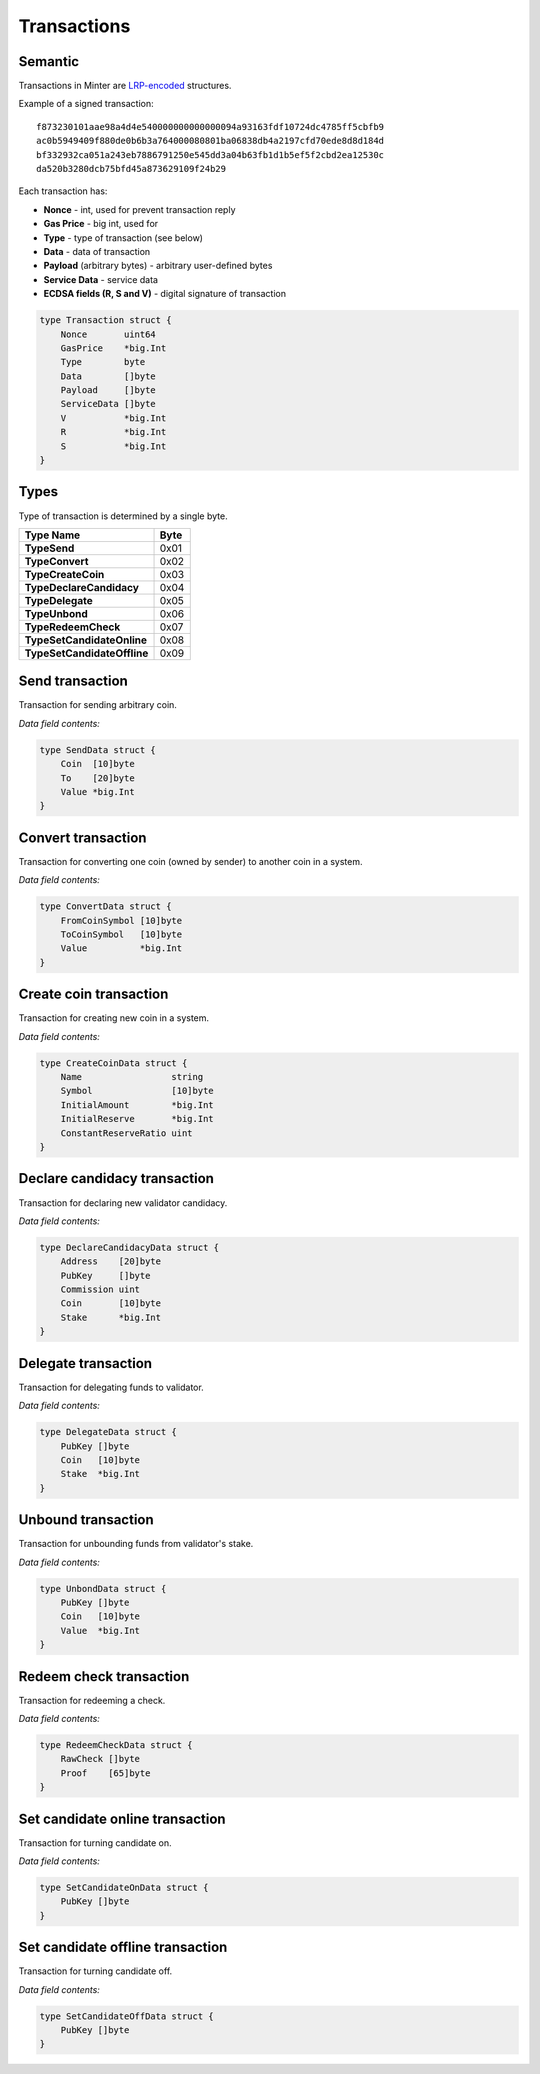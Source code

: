 Transactions
============

Semantic
^^^^^^^^

Transactions in Minter are `LRP-encoded <https://github.com/ethereum/wiki/wiki/RLP>`__ structures.

Example of a signed transaction:

::

    f873230101aae98a4d4e540000000000000094a93163fdf10724dc4785ff5cbfb9
    ac0b5949409f880de0b6b3a764000080801ba06838db4a2197cfd70ede8d8d184d
    bf332932ca051a243eb7886791250e545dd3a04b63fb1d1b5ef5f2cbd2ea12530c
    da520b3280dcb75bfd45a873629109f24b29

Each transaction has:

- **Nonce** - int, used for prevent transaction reply
- **Gas Price** - big int, used for
- **Type** - type of transaction (see below)
- **Data** - data of transaction
- **Payload** (arbitrary bytes) - arbitrary user-defined bytes
- **Service Data** - service data
- **ECDSA fields (R, S and V)** - digital signature of transaction

.. code-block:: go

    type Transaction struct {
        Nonce       uint64
        GasPrice    *big.Int
        Type        byte
        Data        []byte
        Payload     []byte
        ServiceData []byte
        V           *big.Int
        R           *big.Int
        S           *big.Int
    }

Types
^^^^^

Type of transaction is determined by a single byte.

+----------------------------------+---------+
| Type Name                        | Byte    |
+==================================+=========+
| **TypeSend**                     | 0x01    |
+----------------------------------+---------+
| **TypeConvert**                  | 0x02    |
+----------------------------------+---------+
| **TypeCreateCoin**               | 0x03    |
+----------------------------------+---------+
| **TypeDeclareCandidacy**         | 0x04    |
+----------------------------------+---------+
| **TypeDelegate**                 | 0x05    |
+----------------------------------+---------+
| **TypeUnbond**                   | 0x06    |
+----------------------------------+---------+
| **TypeRedeemCheck**              | 0x07    |
+----------------------------------+---------+
| **TypeSetCandidateOnline**       | 0x08    |
+----------------------------------+---------+
| **TypeSetCandidateOffline**      | 0x09    |
+----------------------------------+---------+

Send transaction
^^^^^^^^^^^^^^^^

Transaction for sending arbitrary coin.

*Data field contents:*

.. code-block:: go

    type SendData struct {
        Coin  [10]byte
        To    [20]byte
        Value *big.Int
    }

Convert transaction
^^^^^^^^^^^^^^^^^^^

Transaction for converting one coin (owned by sender) to another coin in a system.

*Data field contents:*

.. code-block:: go

    type ConvertData struct {
        FromCoinSymbol [10]byte
        ToCoinSymbol   [10]byte
        Value          *big.Int
    }

Create coin transaction
^^^^^^^^^^^^^^^^^^^^^^^

Transaction for creating new coin in a system.

*Data field contents:*

.. code-block:: go

    type CreateCoinData struct {
        Name                 string
        Symbol               [10]byte
        InitialAmount        *big.Int
        InitialReserve       *big.Int
        ConstantReserveRatio uint
    }

Declare candidacy transaction
^^^^^^^^^^^^^^^^^^^^^^^^^^^^^

Transaction for declaring new validator candidacy.

*Data field contents:*

.. code-block:: go

    type DeclareCandidacyData struct {
        Address    [20]byte
        PubKey     []byte
        Commission uint
        Coin       [10]byte
        Stake      *big.Int
    }

Delegate transaction
^^^^^^^^^^^^^^^^^^^^

Transaction for delegating funds to validator.

*Data field contents:*

.. code-block:: go

    type DelegateData struct {
        PubKey []byte
        Coin   [10]byte
        Stake  *big.Int
    }

Unbound transaction
^^^^^^^^^^^^^^^^^^^

Transaction for unbounding funds from validator's stake.

*Data field contents:*

.. code-block:: go

    type UnbondData struct {
        PubKey []byte
        Coin   [10]byte
        Value  *big.Int
    }

Redeem check transaction
^^^^^^^^^^^^^^^^^^^^^^^^

Transaction for redeeming a check.

*Data field contents:*

.. code-block:: go

    type RedeemCheckData struct {
        RawCheck []byte
        Proof    [65]byte
    }

Set candidate online transaction
^^^^^^^^^^^^^^^^^^^^^^^^^^^^^^^^

Transaction for turning candidate on.

*Data field contents:*

.. code-block:: go

    type SetCandidateOnData struct {
        PubKey []byte
    }

Set candidate offline transaction
^^^^^^^^^^^^^^^^^^^^^^^^^^^^^^^^^

Transaction for turning candidate off.

*Data field contents:*

.. code-block:: go

    type SetCandidateOffData struct {
        PubKey []byte
    }

